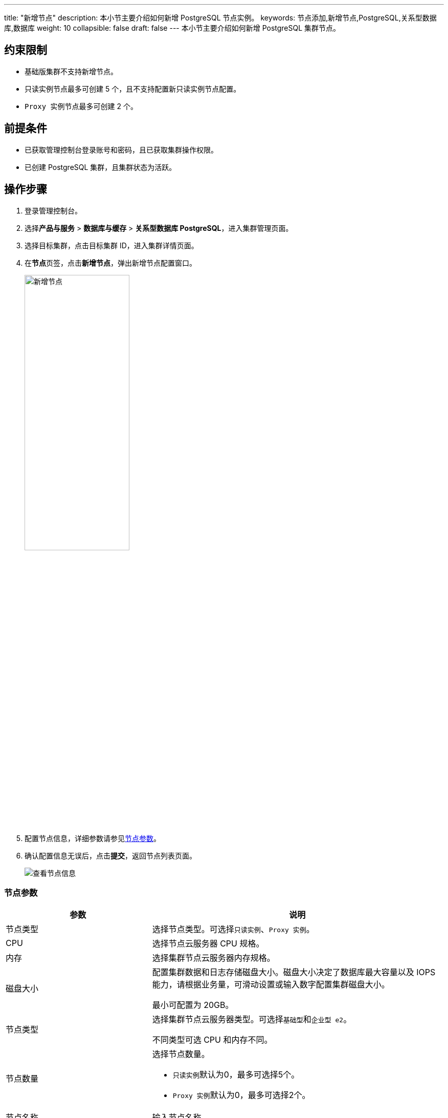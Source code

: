 ---
title: "新增节点"
description: 本小节主要介绍如何新增 PostgreSQL 节点实例。 
keywords: 节点添加,新增节点,PostgreSQL,关系型数据库,数据库
weight: 10
collapsible: false
draft: false
---
本小节主要介绍如何新增 PostgreSQL 集群节点。

== 约束限制

* ``基础版``集群不支持新增节点。
* ``只读实例``节点最多可创建 5 个，且不支持配置新``只读实例``节点配置。
* ``Proxy 实例``节点最多可创建 2 个。

== 前提条件

* 已获取管理控制台登录账号和密码，且已获取集群操作权限。
* 已创建 PostgreSQL 集群，且集群状态为``活跃``。

== 操作步骤

. 登录管理控制台。
. 选择**产品与服务** > *数据库与缓存* > *关系型数据库 PostgreSQL*，进入集群管理页面。
. 选择目标集群，点击目标集群 ID，进入集群详情页面。
. 在**节点**页签，点击**新增节点**，弹出新增节点配置窗口。
+
image::/images/cloud_service/database/postgresql/add_node.png[新增节点,50%]

. 配置节点信息，详细参数请参见<<_节点参数>>。
. 确认配置信息无误后，点击**提交**，返回节点列表页面。
+
image::/images/cloud_service/database/postgresql/get_id_node3.png[查看节点信息]

=== 节点参数

[cols="1,2"]
|===
| 参数 | 说明

| 节点类型
| 选择节点类型。可选择``只读实例``、`Proxy 实例`。

| CPU
| 选择节点云服务器 CPU 规格。

| 内存
| 选择集群节点云服务器内存规格。

| 磁盘大小
| 配置集群数据和日志存储磁盘大小。磁盘大小决定了数据库最大容量以及 IOPS 能力，请根据业务量，可滑动设置或输入数字配置集群磁盘大小。

最小可配置为 20GB。

| 节点类型
| 选择集群节点云服务器类型。可选择``基础型``和``企业型  e2``。

不同类型可选 CPU 和内存不同。

| 节点数量
a| 选择节点数量。 

* ``只读实例``默认为0，最多可选择5个。  
* ``Proxy 实例``默认为0，最多可选择2个。

| 节点名称
| 输入节点名称。

| 节点 IP
a| 配置节点 IP 地址。

* 默认为``自动分配``。
* 选择``手动配置``需为各节点配置 IP。
|===
